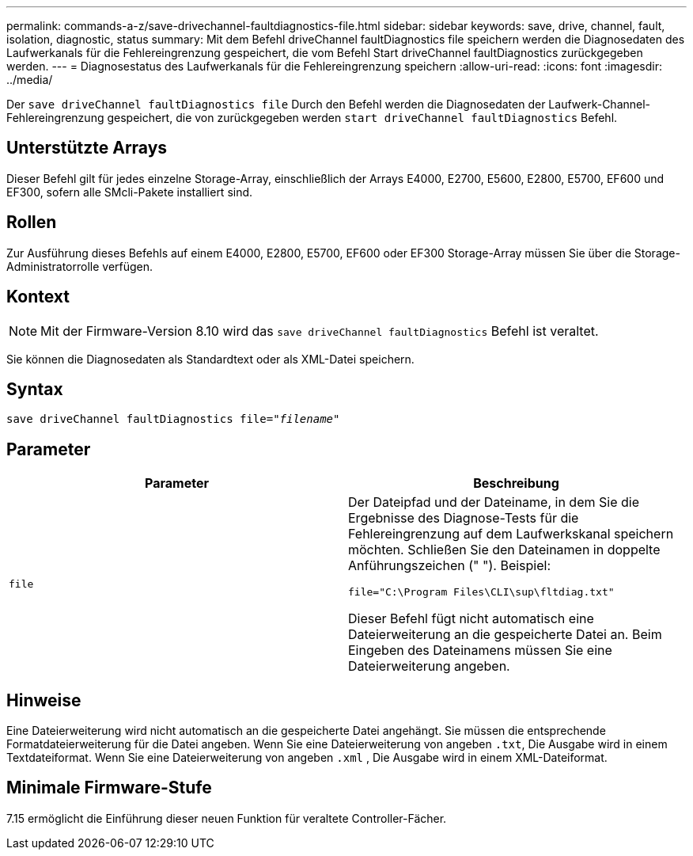 ---
permalink: commands-a-z/save-drivechannel-faultdiagnostics-file.html 
sidebar: sidebar 
keywords: save, drive, channel, fault, isolation, diagnostic, status 
summary: Mit dem Befehl driveChannel faultDiagnostics file speichern werden die Diagnosedaten des Laufwerkanals für die Fehlereingrenzung gespeichert, die vom Befehl Start driveChannel faultDiagnostics zurückgegeben werden. 
---
= Diagnosestatus des Laufwerkanals für die Fehlereingrenzung speichern
:allow-uri-read: 
:icons: font
:imagesdir: ../media/


[role="lead"]
Der `save driveChannel faultDiagnostics file` Durch den Befehl werden die Diagnosedaten der Laufwerk-Channel-Fehlereingrenzung gespeichert, die von zurückgegeben werden `start driveChannel faultDiagnostics` Befehl.



== Unterstützte Arrays

Dieser Befehl gilt für jedes einzelne Storage-Array, einschließlich der Arrays E4000, E2700, E5600, E2800, E5700, EF600 und EF300, sofern alle SMcli-Pakete installiert sind.



== Rollen

Zur Ausführung dieses Befehls auf einem E4000, E2800, E5700, EF600 oder EF300 Storage-Array müssen Sie über die Storage-Administratorrolle verfügen.



== Kontext

[NOTE]
====
Mit der Firmware-Version 8.10 wird das `save driveChannel faultDiagnostics` Befehl ist veraltet.

====
Sie können die Diagnosedaten als Standardtext oder als XML-Datei speichern.



== Syntax

[source, cli, subs="+macros"]
----
save driveChannel faultDiagnostics file=pass:quotes["_filename_"]
----


== Parameter

[cols="2*"]
|===
| Parameter | Beschreibung 


 a| 
`file`
 a| 
Der Dateipfad und der Dateiname, in dem Sie die Ergebnisse des Diagnose-Tests für die Fehlereingrenzung auf dem Laufwerkskanal speichern möchten. Schließen Sie den Dateinamen in doppelte Anführungszeichen (" "). Beispiel:

`file="C:\Program Files\CLI\sup\fltdiag.txt"`

Dieser Befehl fügt nicht automatisch eine Dateierweiterung an die gespeicherte Datei an. Beim Eingeben des Dateinamens müssen Sie eine Dateierweiterung angeben.

|===


== Hinweise

Eine Dateierweiterung wird nicht automatisch an die gespeicherte Datei angehängt. Sie müssen die entsprechende Formatdateierweiterung für die Datei angeben. Wenn Sie eine Dateierweiterung von angeben `.txt`, Die Ausgabe wird in einem Textdateiformat. Wenn Sie eine Dateierweiterung von angeben `.xml` , Die Ausgabe wird in einem XML-Dateiformat.



== Minimale Firmware-Stufe

7.15 ermöglicht die Einführung dieser neuen Funktion für veraltete Controller-Fächer.
